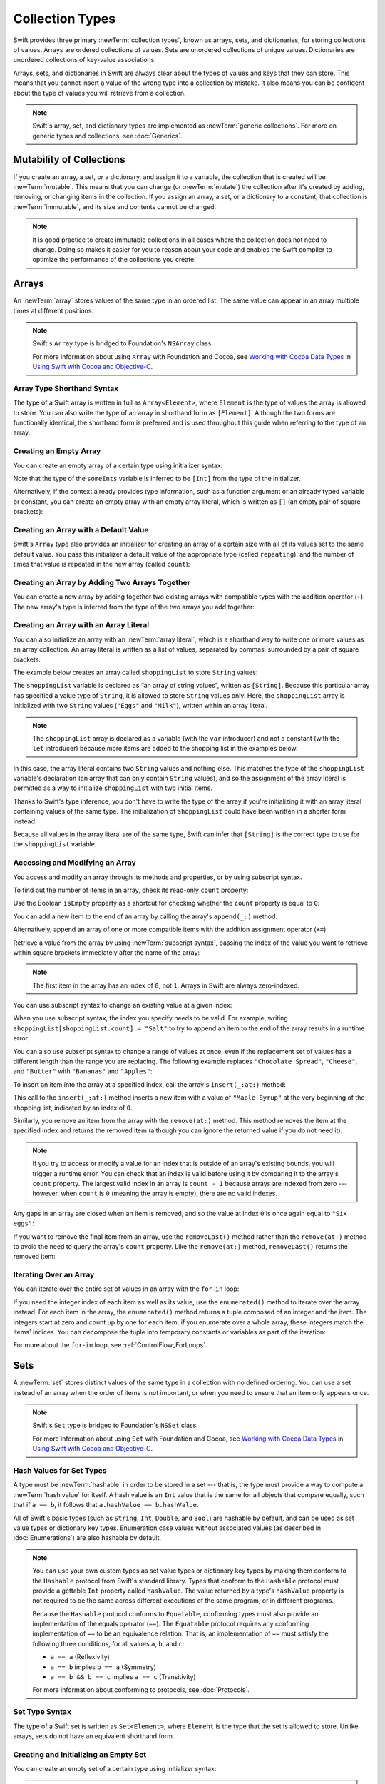 Collection Types
================

Swift provides three primary :newTerm:`collection types`,
known as arrays, sets, and dictionaries,
for storing collections of values.
Arrays are ordered collections of values.
Sets are unordered collections of unique values.
Dictionaries are unordered collections of key-value associations.

.. image:: ../images/CollectionTypes_intro_2x.png
   :align: center

Arrays, sets, and dictionaries in Swift are always clear about
the types of values and keys that they can store.
This means that you cannot insert a value of the wrong type
into a collection by mistake.
It also means you can be confident about the type of values
you will retrieve from a collection.

.. note::

   Swift's array, set, and dictionary types are implemented as :newTerm:`generic collections`.
   For more on generic types and collections, see :doc:`Generics`.

.. TODO: should I mention the Collection protocol, to which both of these conform?

.. TODO: mention for i in indices(collection) { collection[i] }

.. TODO: discuss collection equality


.. _CollectionTypes_MutabilityOfCollections:

Mutability of Collections
-------------------------

If you create an array, a set, or a dictionary, and assign it to a variable,
the collection that is created will be :newTerm:`mutable`.
This means that you can change (or :newTerm:`mutate`) the collection after it's created
by adding, removing, or changing items in the collection.
If you assign an array, a set, or a dictionary to a constant,
that collection is :newTerm:`immutable`,
and its size and contents cannot be changed.

.. note::

   It is good practice to create immutable collections
   in all cases where the collection does not need to change.
   Doing so makes it easier for you to reason about your code
   and enables the Swift compiler to optimize the performance of
   the collections you create.

.. _CollectionTypes_Arrays:

Arrays
------

An :newTerm:`array` stores values of the same type in an ordered list.
The same value can appear in an array multiple times at different positions.

.. note::

   Swift's ``Array`` type is bridged to Foundation's ``NSArray`` class.

   For more information about using ``Array`` with Foundation and Cocoa,
   see `Working with Cocoa Data Types <//apple_ref/doc/uid/TP40014216-CH6>`_
   in `Using Swift with Cocoa and Objective-C <//apple_ref/doc/uid/TP40014216>`_.

.. _CollectionTypes_ArrayTypeShorthandSyntax:

Array Type Shorthand Syntax
~~~~~~~~~~~~~~~~~~~~~~~~~~~

The type of a Swift array is written in full as ``Array<Element>``,
where ``Element`` is the type of values the array is allowed to store.
You can also write the type of an array in shorthand form as ``[Element]``.
Although the two forms are functionally identical,
the shorthand form is preferred
and is used throughout this guide when referring to the type of an array.

.. _CollectionTypes_CreatingAnEmptyArray:

Creating an Empty Array
~~~~~~~~~~~~~~~~~~~~~~~

You can create an empty array of a certain type
using initializer syntax:

.. testcode:: arraysEmpty

   -> var someInts = [Int]()
   << // someInts : [Int] = []
   -> print("someInts is of type [Int] with \(someInts.count) items.")
   <- someInts is of type [Int] with 0 items.

Note that the type of the ``someInts`` variable is inferred to be ``[Int]``
from the type of the initializer.

Alternatively, if the context already provides type information,
such as a function argument or an already typed variable or constant,
you can create an empty array with an empty array literal,
which is written as ``[]``
(an empty pair of square brackets):

.. testcode:: arraysEmpty

   -> someInts.append(3)
   /> someInts now contains \(someInts.count) value of type Int
   </ someInts now contains 1 value of type Int
   -> someInts = []
   // someInts is now an empty array, but is still of type [Int]

.. _CollectionTypes_CreatingAnArrayWithADefaultValue:

Creating an Array with a Default Value
~~~~~~~~~~~~~~~~~~~~~~~~~~~~~~~~~~~~~~

Swift's ``Array`` type also provides
an initializer for creating an array of a certain size
with all of its values set to the same default value.
You pass this initializer
a default value of the appropriate type (called ``repeating``):
and the number of times that value is repeated in the new array (called ``count``):

.. testcode:: arraysEmpty

   -> var threeDoubles = Array(repeating: 0.0, count: 3)
   << // threeDoubles : [Double] = [0.0, 0.0, 0.0]
   /> threeDoubles is of type [Double], and equals [\(threeDoubles[0]), \(threeDoubles[1]), \(threeDoubles[2])]
   </ threeDoubles is of type [Double], and equals [0.0, 0.0, 0.0]

.. _CollectionTypes_CreatingAnArrayByAddingTwoArraysTogether:

Creating an Array by Adding Two Arrays Together
~~~~~~~~~~~~~~~~~~~~~~~~~~~~~~~~~~~~~~~~~~~~~~~

You can create a new array by adding together two existing arrays with compatible types
with the addition operator (``+``).
The new array's type is inferred from the type of the two arrays you add together:

.. testcode:: arraysEmpty

   -> var anotherThreeDoubles = Array(repeating: 2.5, count: 3)
   << // anotherThreeDoubles : [Double] = [2.5, 2.5, 2.5]
   /> anotherThreeDoubles is of type [Double], and equals [\(anotherThreeDoubles[0]), \(anotherThreeDoubles[1]), \(anotherThreeDoubles[2])]
   </ anotherThreeDoubles is of type [Double], and equals [2.5, 2.5, 2.5]
   ---
   -> var sixDoubles = threeDoubles + anotherThreeDoubles
   << // sixDoubles : [Double] = [0.0, 0.0, 0.0, 2.5, 2.5, 2.5]
   /> sixDoubles is inferred as [Double], and equals \(sixDoubles)
   </ sixDoubles is inferred as [Double], and equals [0.0, 0.0, 0.0, 2.5, 2.5, 2.5]

.. TODO: func find<T: Equatable>(array: [T], value: T) -> Int?
   This is defined in Algorithm.swift,
   and gives a way to find the index of a value in an array if it exists.
   I'm holding off writing about it until NewArray lands.

.. TODO: mutating func sort(by: (T, T) -> Bool)
   This is defined in Array.swift.
   Likewise I'm holding off writing about it until NewArray lands.


.. _CollectionTypes_ArrayLiterals:

Creating an Array with an Array Literal
~~~~~~~~~~~~~~~~~~~~~~~~~~~~~~~~~~~~~~~

You can also initialize an array with an :newTerm:`array literal`,
which is a shorthand way to write one or more values as an array collection.
An array literal is written as a list of values, separated by commas,
surrounded by a pair of square brackets:

.. syntax-outline::

   [<#value 1#>, <#value 2#>, <#value 3#>]

The example below creates an array called ``shoppingList`` to store ``String`` values:

.. testcode:: arrays

   -> var shoppingList: [String] = ["Eggs", "Milk"]
   << // shoppingList : [String] = ["Eggs", "Milk"]
   // shoppingList has been initialized with two initial items

The ``shoppingList`` variable is declared as
“an array of string values”, written as ``[String]``.
Because this particular array has specified a value type of ``String``,
it is allowed to store ``String`` values only.
Here, the ``shoppingList`` array is initialized with two ``String`` values
(``"Eggs"`` and ``"Milk"``), written within an array literal.

.. note::

   The ``shoppingList`` array is declared as a variable (with the ``var`` introducer)
   and not a constant (with the ``let`` introducer)
   because more items are added to the shopping list in the examples below.

In this case, the array literal contains two ``String`` values and nothing else.
This matches the type of the ``shoppingList`` variable's declaration
(an array that can only contain ``String`` values),
and so the assignment of the array literal is permitted
as a way to initialize ``shoppingList`` with two initial items.

Thanks to Swift's type inference,
you don't have to write the type of the array
if you're initializing it with an array literal containing values of the same type.
The initialization of ``shoppingList`` could have been written in a shorter form instead:

.. testcode:: arraysInferred

   -> var shoppingList = ["Eggs", "Milk"]
   << // shoppingList : [String] = ["Eggs", "Milk"]

Because all values in the array literal are of the same type,
Swift can infer that ``[String]`` is
the correct type to use for the ``shoppingList`` variable.


.. _CollectionTypes_AccessingAndModifyingAnArray:

Accessing and Modifying an Array
~~~~~~~~~~~~~~~~~~~~~~~~~~~~~~~~

You access and modify an array through its methods and properties,
or by using subscript syntax.

To find out the number of items in an array, check its read-only ``count`` property:

.. testcode:: arraysInferred

   -> print("The shopping list contains \(shoppingList.count) items.")
   <- The shopping list contains 2 items.

Use the Boolean ``isEmpty`` property
as a shortcut for checking whether the ``count`` property is equal to ``0``:

.. testcode:: arraysInferred

   -> if shoppingList.isEmpty {
         print("The shopping list is empty.")
      } else {
         print("The shopping list is not empty.")
      }
   <- The shopping list is not empty.

You can add a new item to the end of an array by calling the array's ``append(_:)`` method:

.. testcode:: arraysInferred

   -> shoppingList.append("Flour")
   /> shoppingList now contains \(shoppingList.count) items, and someone is making pancakes
   </ shoppingList now contains 3 items, and someone is making pancakes

Alternatively, append an array of one or more compatible items
with the addition assignment operator (``+=``):

.. testcode:: arraysInferred

   -> shoppingList += ["Baking Powder"]
   /> shoppingList now contains \(shoppingList.count) items
   </ shoppingList now contains 4 items
   -> shoppingList += ["Chocolate Spread", "Cheese", "Butter"]
   /> shoppingList now contains \(shoppingList.count) items
   </ shoppingList now contains 7 items

Retrieve a value from the array by using :newTerm:`subscript syntax`,
passing the index of the value you want to retrieve within square brackets
immediately after the name of the array:

.. testcode:: arraysInferred

   -> var firstItem = shoppingList[0]
   << // firstItem : String = "Eggs"
   /> firstItem is equal to \"\(firstItem)\"
   </ firstItem is equal to "Eggs"

.. note::

   The first item in the array has an index of ``0``, not ``1``.
   Arrays in Swift are always zero-indexed.

You can use subscript syntax to change an existing value at a given index:

.. testcode:: arraysInferred

   -> shoppingList[0] = "Six eggs"
   /> the first item in the list is now equal to \"\(shoppingList[0])\" rather than \"Eggs\"
   </ the first item in the list is now equal to "Six eggs" rather than "Eggs"

When you use subscript syntax,
the index you specify needs to be valid.
For example, writing ``shoppingList[shoppingList.count] = "Salt"``
to try to append an item to the end of the array
results in a runtime error.

.. Unlike Ruby and Javascript, where accesing an invalid index
   extends the array with nil or similar placeholder values,
   to make that index become valid.

You can also use subscript syntax to change a range of values at once,
even if the replacement set of values has a different length than the range you are replacing.
The following example replaces ``"Chocolate Spread"``, ``"Cheese"``, and ``"Butter"``
with ``"Bananas"`` and ``"Apples"``:

.. testcode:: arraysInferred

   -> shoppingList[4...6] = ["Bananas", "Apples"]
   /> shoppingList now contains \(shoppingList.count) items
   </ shoppingList now contains 6 items

To insert an item into the array at a specified index,
call the array's ``insert(_:at:)`` method:

.. testcode:: arraysInferred

   -> shoppingList.insert("Maple Syrup", at: 0)
   /> shoppingList now contains \(shoppingList.count) items
   </ shoppingList now contains 7 items
   /> \"\(shoppingList[0])\" is now the first item in the list
   </ "Maple Syrup" is now the first item in the list

This call to the ``insert(_:at:)`` method inserts a new item with a value of ``"Maple Syrup"``
at the very beginning of the shopping list,
indicated by an index of ``0``.

Similarly, you remove an item from the array with the ``remove(at:)`` method.
This method removes the item at the specified index and returns the removed item
(although you can ignore the returned value if you do not need it):

.. testcode:: arraysInferred

   -> let mapleSyrup = shoppingList.remove(at: 0)
   << // mapleSyrup : String = "Maple Syrup"
   // the item that was at index 0 has just been removed
   /> shoppingList now contains \(shoppingList.count) items, and no Maple Syrup
   </ shoppingList now contains 6 items, and no Maple Syrup
   /> the mapleSyrup constant is now equal to the removed \"\(mapleSyrup)\" string
   </ the mapleSyrup constant is now equal to the removed "Maple Syrup" string

.. note::

   If you try to access or modify a value for an index
   that is outside of an array's existing bounds,
   you will trigger a runtime error.
   You can check that an index is valid before using it
   by comparing it to the array's ``count`` property.
   The largest valid index in an array is ``count - 1``
   because arrays are indexed from zero ---
   however, when ``count`` is ``0`` (meaning the array is empty),
   there are no valid indexes.

Any gaps in an array are closed when an item is removed,
and so the value at index ``0`` is once again equal to ``"Six eggs"``:

.. testcode:: arraysInferred

   -> firstItem = shoppingList[0]
   /> firstItem is now equal to \"\(firstItem)\"
   </ firstItem is now equal to "Six eggs"

If you want to remove the final item from an array,
use the ``removeLast()`` method rather than the ``remove(at:)`` method
to avoid the need to query the array's ``count`` property.
Like the ``remove(at:)`` method, ``removeLast()`` returns the removed item:

.. testcode:: arraysInferred

   -> let apples = shoppingList.removeLast()
   << // apples : String = "Apples"
   // the last item in the array has just been removed
   /> shoppingList now contains \(shoppingList.count) items, and no apples
   </ shoppingList now contains 5 items, and no apples
   /> the apples constant is now equal to the removed \"\(apples)\" string
   </ the apples constant is now equal to the removed "Apples" string

.. _CollectionTypes_IteratingOverAnArray:

Iterating Over an Array
~~~~~~~~~~~~~~~~~~~~~~~

You can iterate over the entire set of values in an array with the ``for``-``in`` loop:

.. testcode:: arraysInferred

   -> for item in shoppingList {
         print(item)
      }
   </ Six eggs
   </ Milk
   </ Flour
   </ Baking Powder
   </ Bananas

If you need the integer index of each item as well as its value,
use the ``enumerated()`` method to iterate over the array instead.
For each item in the array,
the ``enumerated()`` method returns a tuple
composed of an integer and the item.
The integers start at zero and count up by one for each item;
if you enumerate over a whole array,
these integers match the items' indices.
You can decompose the tuple into temporary constants or variables
as part of the iteration:

.. testcode:: arraysInferred

   -> for (index, value) in shoppingList.enumerated() {
         print("Item \(index + 1): \(value)")
      }
   </ Item 1: Six eggs
   </ Item 2: Milk
   </ Item 3: Flour
   </ Item 4: Baking Powder
   </ Item 5: Bananas

For more about the ``for``-``in`` loop, see :ref:`ControlFlow_ForLoops`.


.. _CollectionTypes_Sets:

Sets
----

A :newTerm:`set` stores distinct values of the same type
in a collection with no defined ordering.
You can use a set instead of an array when the order of items is not important,
or when you need to ensure that an item only appears once.

.. note::

   Swift's ``Set`` type is bridged to Foundation's ``NSSet`` class.

   For more information about using ``Set`` with Foundation and Cocoa,
   see `Working with Cocoa Data Types <//apple_ref/doc/uid/TP40014216-CH6>`_
   in `Using Swift with Cocoa and Objective-C <//apple_ref/doc/uid/TP40014216>`_.

.. TODO: Add note about performance characteristics of contains on sets as opposed to arrays?

.. _CollectionTypes_HashValuesForSetTypes:

Hash Values for Set Types
~~~~~~~~~~~~~~~~~~~~~~~~~

A type must be :newTerm:`hashable` in order to be stored in a set ---
that is, the type must provide a way to compute a :newTerm:`hash value` for itself.
A hash value is an ``Int`` value that is the same for all objects that compare equally,
such that if ``a == b``, it follows that ``a.hashValue == b.hashValue``.

All of Swift's basic types (such as ``String``, ``Int``, ``Double``, and ``Bool``)
are hashable by default, and can be used as set value types or dictionary key types.
Enumeration case values without associated values
(as described in :doc:`Enumerations`)
are also hashable by default.

.. note::

   You can use your own custom types as set value types or dictionary key types
   by making them conform to the ``Hashable`` protocol from Swift's standard library.
   Types that conform to the ``Hashable`` protocol must provide
   a gettable ``Int`` property called ``hashValue``.
   The value returned by a type's ``hashValue`` property
   is not required to be the same across different executions of the same program,
   or in different programs.

   Because the ``Hashable`` protocol conforms to ``Equatable``,
   conforming types must also provide an implementation of the equals operator (``==``).
   The ``Equatable`` protocol requires
   any conforming implementation of ``==`` to be an equivalence relation.
   That is, an implementation of ``==`` must satisfy the following three conditions,
   for all values ``a``, ``b``, and ``c``:

   * ``a == a`` (Reflexivity)
   * ``a == b`` implies ``b == a`` (Symmetry)
   * ``a == b && b == c`` implies ``a == c`` (Transitivity)

   For more information about conforming to protocols, see :doc:`Protocols`.


.. _CollectionTypes_SetTypeShorthandSyntax:

Set Type Syntax
~~~~~~~~~~~~~~~

The type of a Swift set is written as ``Set<Element>``,
where ``Element`` is the type that the set is allowed to store.
Unlike arrays, sets do not have an equivalent shorthand form.


.. _CollectionTypes_CreatingAndInitializingAnEmptySet:

Creating and Initializing an Empty Set
~~~~~~~~~~~~~~~~~~~~~~~~~~~~~~~~~~~~~~

You can create an empty set of a certain type
using initializer syntax:

.. testcode:: setsEmpty

   -> var letters = Set<Character>()
   << // letters : Set<Character> = Set([])
   -> print("letters is of type Set<Character> with \(letters.count) items.")
   <- letters is of type Set<Character> with 0 items.

.. note::

   The type of the ``letters`` variable is inferred to be ``Set<Character>``,
   from the type of the initializer.

Alternatively, if the context already provides type information,
such as a function argument or an already typed variable or constant,
you can create an empty set with an empty array literal:

.. testcode:: setsEmpty

   -> letters.insert("a")
   << // r0 : (inserted: Bool, memberAfterInsert: Character) = (inserted: true, memberAfterInsert: "a")
   /> letters now contains \(letters.count) value of type Character
   </ letters now contains 1 value of type Character
   -> letters = []
   // letters is now an empty set, but is still of type Set<Character>


.. _CollectionTypes_CreatingASetWithAnArrayLiteral:

Creating a Set with an Array Literal
~~~~~~~~~~~~~~~~~~~~~~~~~~~~~~~~~~~~

You can also initialize a set with an array literal,
as a shorthand way to write one or more values as a set collection.

The example below creates a set called ``favoriteGenres`` to store ``String`` values:

.. testcode:: sets

   -> var favoriteGenres: Set<String> = ["Rock", "Classical", "Hip hop"]
   << // favoriteGenres : Set<String> = Set(["Hip hop", "Rock", "Classical"])
   // favoriteGenres has been initialized with three initial items

The ``favoriteGenres`` variable is declared as
“a set of ``String`` values”, written as ``Set<String>``.
Because this particular set has specified a value type of ``String``,
it is *only* allowed to store ``String`` values.
Here, the ``favoriteGenres`` set is initialized with three ``String`` values
(``"Rock"``, ``"Classical"``, and ``"Hip hop"``), written within an array literal.

.. note::

   The ``favoriteGenres`` set is declared as a variable (with the ``var`` introducer)
   and not a constant (with the ``let`` introducer)
   because items are added and removed in the examples below.

A set type cannot be inferred from an array literal alone,
so the type ``Set`` must be explicitly declared.
However, because of Swift's type inference,
you don't have to write the type of the set
if you're initializing it with an array literal containing values of the same type.
The initialization of ``favoriteGenres`` could have been written in a shorter form instead:

.. testcode:: setsInferred

   -> var favoriteGenres: Set = ["Rock", "Classical", "Hip hop"]
   << // favoriteGenres : Set<String> = Set(["Hip hop", "Rock", "Classical"])

Because all values in the array literal are of the same type,
Swift can infer that ``Set<String>`` is
the correct type to use for the ``favoriteGenres`` variable.

.. _CollectionTypes_AccessingAndModifyingASet:

Accessing and Modifying a Set
~~~~~~~~~~~~~~~~~~~~~~~~~~~~~

You access and modify a set through its methods and properties.

To find out the number of items in a set,
check its read-only ``count`` property:

.. testcode:: setUsage

   >> var favoriteGenres: Set = ["Rock", "Classical", "Hip hop"]
   << // favoriteGenres : Set<String> = Set(["Hip hop", "Rock", "Classical"])
   -> print("I have \(favoriteGenres.count) favorite music genres.")
   <- I have 3 favorite music genres.

Use the Boolean ``isEmpty`` property
as a shortcut for checking whether the ``count`` property is equal to ``0``:

.. testcode:: setUsage

   -> if favoriteGenres.isEmpty {
         print("As far as music goes, I'm not picky.")
      } else {
         print("I have particular music preferences.")
      }
   <- I have particular music preferences.

You can add a new item into a set by calling the set's ``insert(_:)`` method:

.. testcode:: setUsage

   -> favoriteGenres.insert("[Tool J]")
   << // r0 : (inserted: Bool, memberAfterInsert: String) = (inserted: true, memberAfterInsert: "[Tool J]")
   /> favoriteGenres now contains \(favoriteGenres.count) items
   </ favoriteGenres now contains 4 items

You can remove an item from a set by calling the set's ``remove(_:)`` method,
which removes the item if it's a member of the set,
and returns the removed value,
or returns ``nil`` if the set did not contain it.
Alternatively, all items in a set can be removed with its ``removeAll()`` method.

.. testcode:: setUsage

   -> if let removedGenre = favoriteGenres.remove("Rock") {
         print("\(removedGenre)? I'm over it.")
      } else {
         print("I never much cared for that.")
      }
   <- Rock? I'm over it.

To check whether a set contains a particular item, use the ``contains(_:)`` method.

.. testcode:: setUsage

   -> if favoriteGenres.contains("Funk") {
          print("I get up on the good foot.")
      } else {
          print("It's too funky in here.")
      }
   <- It's too funky in here.


.. _CollectionTypes_IteratingOverASet:

Iterating Over a Set
~~~~~~~~~~~~~~~~~~~~

You can iterate over the values in a set with a ``for``-``in`` loop.

.. testcode:: setUsage

   -> for genre in favoriteGenres {
         print("\(genre)")
      }
   </ [Tool J]
   </ Hip hop
   </ Classical

For more about the ``for``-``in`` loop, see :ref:`ControlFlow_ForLoops`.

Swift's ``Set`` type does not have a defined ordering.
To iterate over the values of a set in a specific order,
use the ``sorted()`` method,
which returns the set's elements as an array
sorted using the ``<`` operator.

.. testcode:: setUsage

   -> for genre in favoriteGenres.sorted() {
         print("\(genre)")
      }
   </ Classical
   </ Hip hop
   </ [Tool J]


.. _CollectionTypes_PerformingSetOperations:

Performing Set Operations
-------------------------

You can efficiently perform fundamental set operations,
such as combining two sets together,
determining which values two sets have in common,
or determining whether two sets contain all, some, or none of the same values.


.. _CollectionTypes_FundamentalSetOperations:

Fundamental Set Operations
~~~~~~~~~~~~~~~~~~~~~~~~~~

The illustration below depicts two sets---``a`` and ``b``---
with the results of various set operations represented by the shaded regions.

.. image:: ../images/setVennDiagram_2x.png
   :align: center

* Use the ``intersection(_:)`` method to create a new set with only the values common to both sets.
* Use the ``symmetricDifference(_:)`` method to create a new set with values in either set, but not both.
* Use the ``union(_:)`` method to create a new set with all of the values in both sets.
* Use the ``subtracting(_:)`` method to create a new set with values not in the specified set.

.. testcode:: setOperations

   -> let oddDigits: Set = [1, 3, 5, 7, 9]
   << // oddDigits : Set<Int> = Set([5, 7, 3, 1, 9])
   -> let evenDigits: Set = [0, 2, 4, 6, 8]
   << // evenDigits : Set<Int> = Set([6, 2, 0, 4, 8])
   -> let singleDigitPrimeNumbers: Set = [2, 3, 5, 7]
   << // singleDigitPrimeNumbers : Set<Int> = Set([5, 7, 2, 3])
   ---
   -> oddDigits.union(evenDigits).sorted()
   << // r0 : [Int] = [0, 1, 2, 3, 4, 5, 6, 7, 8, 9]
   // [0, 1, 2, 3, 4, 5, 6, 7, 8, 9]
   -> oddDigits.intersection(evenDigits).sorted()
   << // r1 : [Int] = []
   // []
   -> oddDigits.subtracting(singleDigitPrimeNumbers).sorted()
   << // r2 : [Int] = [1, 9]
   // [1, 9]
   -> oddDigits.symmetricDifference(singleDigitPrimeNumbers).sorted()
   << // r3 : [Int] = [1, 2, 9]
   // [1, 2, 9]


.. _CollectionTypes_SetMembershipAndEquality:

Set Membership and Equality
~~~~~~~~~~~~~~~~~~~~~~~~~~~

The illustration below depicts three sets---``a``, ``b`` and ``c``---
with overlapping regions representing elements shared among sets.
Set ``a`` is a :newTerm:`superset` of set ``b``,
because ``a`` contains all elements in ``b``.
Conversely, set ``b`` is a :newTerm:`subset` of set ``a``,
because all elements in ``b`` are also contained by ``a``.
Set ``b`` and set ``c`` are :newTerm:`disjoint` with one another,
because they share no elements in common.

.. image:: ../images/setEulerDiagram_2x.png
   :align: center

* Use the “is equal” operator (``==``) to determine whether two sets contain all of the same values.
* Use the ``isSubset(of:)`` method to determine whether all of the values of a set are contained in the specified set.
* Use the ``isSuperset(of:)`` method to determine whether a set contains all of the values in a specified set.
* Use the ``isStrictSubset(of:)`` or ``isStrictSuperset(of:)`` methods to determine whether a set is a subset or superset, but not equal to, a specified set.
* Use the ``isDisjoint(with:)`` method to determine whether two sets have no values in common.

.. testcode:: setOperations

   -> let houseAnimals: Set = ["🐶", "🐱"]
   << // houseAnimals : Set<String> = Set(["🐶", "🐱"])
   -> let farmAnimals: Set = ["🐮", "🐔", "🐑", "🐶", "🐱"]
   << // farmAnimals : Set<String> = Set(["🐮", "🐔", "🐑", "🐶", "🐱"])
   -> let cityAnimals: Set = ["🐦", "🐭"]
   << // cityAnimals : Set<String> = Set(["🐦", "🐭"])
   ---
   -> houseAnimals.isSubset(of: farmAnimals)
   << // r4 : Bool = true
   // true
   -> farmAnimals.isSuperset(of: houseAnimals)
   << // r5 : Bool = true
   // true
   -> farmAnimals.isDisjoint(with: cityAnimals)
   << // r6 : Bool = true
   // true


.. _CollectionTypes_Dictionaries:

Dictionaries
------------

A :newTerm:`dictionary` stores associations between
keys of the same type and values of the same type
in a collection with no defined ordering.
Each value is associated with a unique :newTerm:`key`,
which acts as an identifier for that value within the dictionary.
Unlike items in an array, items in a dictionary do not have a specified order.
You use a dictionary when you need to look up values based on their identifier,
in much the same way that a real-world dictionary is used to look up
the definition for a particular word.

.. note::

   Swift's ``Dictionary`` type is bridged to Foundation's ``NSDictionary`` class.

   For more information about using ``Dictionary`` with Foundation and Cocoa,
   see `Working with Cocoa Data Types <//apple_ref/doc/uid/TP40014216-CH6>`_
   in `Using Swift with Cocoa and Objective-C <//apple_ref/doc/uid/TP40014216>`_.

.. _CollectionTypes_DictionaryTypeShorthandSyntax:

Dictionary Type Shorthand Syntax
~~~~~~~~~~~~~~~~~~~~~~~~~~~~~~~~

The type of a Swift dictionary is written in full as ``Dictionary<Key, Value>``,
where ``Key`` is the type of value that can be used as a dictionary key,
and ``Value`` is the type of value that the dictionary stores for those keys.

.. note::
   A dictionary ``Key`` type must conform to the ``Hashable`` protocol,
   like a set's value type.

You can also write the type of a dictionary in shorthand form as ``[Key: Value]``.
Although the two forms are functionally identical,
the shorthand form is preferred
and is used throughout this guide when referring to the type of a dictionary.


.. _CollectionTypes_CreatingAnEmptyDictionary:

Creating an Empty Dictionary
~~~~~~~~~~~~~~~~~~~~~~~~~~~~

As with arrays,
you can create an empty ``Dictionary`` of a certain type by using initializer syntax:

.. testcode:: dictionariesEmpty

   -> var namesOfIntegers = [Int: String]()
   << // namesOfIntegers : [Int : String] = [:]
   // namesOfIntegers is an empty [Int: String] dictionary

This example creates an empty dictionary of type ``[Int: String]``
to store human-readable names of integer values.
Its keys are of type ``Int``, and its values are of type ``String``.

If the context already provides type information,
you can create an empty dictionary with an empty dictionary literal,
which is written as ``[:]``
(a colon inside a pair of square brackets):

.. testcode:: dictionariesEmpty

   -> namesOfIntegers[16] = "sixteen"
   /> namesOfIntegers now contains \(namesOfIntegers.count) key-value pair
   </ namesOfIntegers now contains 1 key-value pair
   -> namesOfIntegers = [:]
   // namesOfIntegers is once again an empty dictionary of type [Int: String]


.. _CollectionTypes_CreatingADictionaryWithADictionaryLiteral:

Creating a Dictionary with a Dictionary Literal
~~~~~~~~~~~~~~~~~~~~~~~~~~~~~~~~~~~~~~~~~~~~~~~

You can also initialize a dictionary with a :newTerm:`dictionary literal`,
which has a similar syntax to the array literal seen earlier.
A dictionary literal is a shorthand way to write
one or more key-value pairs as a ``Dictionary`` collection.

A :newTerm:`key-value pair` is a combination of a key and a value.
In a dictionary literal,
the key and value in each key-value pair are separated by a colon.
The key-value pairs are written as a list, separated by commas,
surrounded by a pair of square brackets:

.. syntax-outline::

   [<#key 1#>: <#value 1#>, <#key 2#>: <#value 2#>, <#key 3#>: <#value 3#>]

The example below creates a dictionary to store the names of international airports.
In this dictionary, the keys are three-letter International Air Transport Association codes,
and the values are airport names:

.. testcode:: dictionaries

   -> var airports: [String: String] = ["YYZ": "Toronto Pearson", "DUB": "Dublin"]
   << // airports : [String : String] = ["DUB": "Dublin", "YYZ": "Toronto Pearson"]

The ``airports`` dictionary is declared as having a type of ``[String: String]``,
which means “a ``Dictionary`` whose keys are of type ``String``,
and whose values are also of type ``String``”.

.. note::

   The ``airports`` dictionary is declared as a variable (with the ``var`` introducer),
   and not a constant (with the ``let`` introducer),
   because more airports are added to the dictionary in the examples below.

The ``airports`` dictionary is initialized with
a dictionary literal containing two key-value pairs.
The first pair has a key of ``"YYZ"`` and a value of ``"Toronto Pearson"``.
The second pair has a key of ``"DUB"`` and a value of ``"Dublin"``.

This dictionary literal contains two ``String: String`` pairs.
This key-value type matches the type of the ``airports`` variable declaration
(a dictionary with only ``String`` keys, and only ``String`` values),
and so the assignment of the dictionary literal is permitted
as a way to initialize the ``airports`` dictionary with two initial items.

As with arrays,
you don't have to write the type of the dictionary
if you're initializing it with a dictionary literal whose keys and values have consistent types.
The initialization of ``airports`` could have been written in a shorter form instead:

.. testcode:: dictionariesInferred

   -> var airports = ["YYZ": "Toronto Pearson", "DUB": "Dublin"]
   << // airports : [String : String] = ["DUB": "Dublin", "YYZ": "Toronto Pearson"]

Because all keys in the literal are of the same type as each other,
and likewise all values are of the same type as each other,
Swift can infer that ``[String: String]`` is
the correct type to use for the ``airports`` dictionary.


.. _CollectionTypes_AccessingAndModifyingADictionary:

Accessing and Modifying a Dictionary
~~~~~~~~~~~~~~~~~~~~~~~~~~~~~~~~~~~~

You access and modify a dictionary through its methods and properties,
or by using subscript syntax.

As with an array, you find out the number of items in a ``Dictionary``
by checking its read-only ``count`` property:

.. testcode:: dictionariesInferred

   -> print("The airports dictionary contains \(airports.count) items.")
   <- The airports dictionary contains 2 items.

Use the Boolean ``isEmpty`` property
as a shortcut for checking whether the ``count`` property is equal to ``0``:

.. testcode:: dictionariesInferred

   -> if airports.isEmpty {
         print("The airports dictionary is empty.")
      } else {
         print("The airports dictionary is not empty.")
      }
   <- The airports dictionary is not empty.

You can add a new item to a dictionary with subscript syntax.
Use a new key of the appropriate type as the subscript index,
and assign a new value of the appropriate type:

.. testcode:: dictionariesInferred

   -> airports["LHR"] = "London"
   /> the airports dictionary now contains \(airports.count) items
   </ the airports dictionary now contains 3 items

You can also use subscript syntax to change the value associated with a particular key:

.. testcode:: dictionariesInferred

   -> airports["LHR"] = "London Heathrow"
   /> the value for \"LHR\" has been changed to \"\(airports["LHR"]!)\"
   </ the value for "LHR" has been changed to "London Heathrow"

As an alternative to subscripting,
use a dictionary's ``updateValue(_:forKey:)`` method
to set or update the value for a particular key.
Like the subscript examples above, the ``updateValue(_:forKey:)`` method
sets a value for a key if none exists,
or updates the value if that key already exists.
Unlike a subscript, however,
the ``updateValue(_:forKey:)`` method returns the *old* value after performing an update.
This enables you to check whether or not an update took place.

The ``updateValue(_:forKey:)`` method returns an optional value
of the dictionary's value type.
For a dictionary that stores ``String`` values, for example,
the method returns a value of type ``String?``,
or “optional ``String``”.
This optional value contains the old value for that key if one existed before the update,
or ``nil`` if no value existed:

.. testcode:: dictionariesInferred

   -> if let oldValue = airports.updateValue("Dublin Airport", forKey: "DUB") {
         print("The old value for DUB was \(oldValue).")
      }
   <- The old value for DUB was Dublin.

You can also use subscript syntax to retrieve a value from the dictionary for a particular key.
Because it is possible to request a key for which no value exists,
a dictionary's subscript returns an optional value of the dictionary's value type.
If the dictionary contains a value for the requested key,
the subscript returns an optional value containing the existing value for that key.
Otherwise, the subscript returns ``nil``:

.. testcode:: dictionariesInferred

   -> if let airportName = airports["DUB"] {
         print("The name of the airport is \(airportName).")
      } else {
         print("That airport is not in the airports dictionary.")
      }
   <- The name of the airport is Dublin Airport.

You can use subscript syntax to remove a key-value pair from a dictionary
by assigning a value of ``nil`` for that key:

.. testcode:: dictionariesInferred

   -> airports["APL"] = "Apple International"
   // "Apple International" is not the real airport for APL, so delete it
   -> airports["APL"] = nil
   // APL has now been removed from the dictionary
   >> if let deletedName = airports["APL"] {
   >>    print("The key-value pair for APL has *not* been deleted, but it should have been!")
   >>    print("It still has a value of \(deletedName)")
   >> } else {
   >>    print("APL has now been removed from the dictionary")
   >> }
   << APL has now been removed from the dictionary

Alternatively, remove a key-value pair from a dictionary
with the ``removeValue(forKey:)`` method.
This method removes the key-value pair if it exists
and returns the removed value,
or returns ``nil`` if no value existed:

.. testcode:: dictionariesInferred

   -> if let removedValue = airports.removeValue(forKey: "DUB") {
         print("The removed airport's name is \(removedValue).")
      } else {
         print("The airports dictionary does not contain a value for DUB.")
      }
   <- The removed airport's name is Dublin Airport.

.. _CollectionTypes_IteratingOverADictionary:

Iterating Over a Dictionary
~~~~~~~~~~~~~~~~~~~~~~~~~~~

You can iterate over the key-value pairs in a dictionary with a ``for``-``in`` loop.
Each item in the dictionary is returned as a ``(key, value)`` tuple,
and you can decompose the tuple's members into temporary constants or variables
as part of the iteration:

.. testcode:: dictionariesInferred

   -> for (airportCode, airportName) in airports {
         print("\(airportCode): \(airportName)")
      }
   </ YYZ: Toronto Pearson
   </ LHR: London Heathrow

For more about the ``for``-``in`` loop, see :ref:`ControlFlow_ForLoops`.

You can also retrieve an iterable collection of a dictionary's keys or values
by accessing its ``keys`` and ``values`` properties:

.. testcode:: dictionariesInferred

   -> for airportCode in airports.keys {
         print("Airport code: \(airportCode)")
      }
   </ Airport code: YYZ
   </ Airport code: LHR
   ---
   -> for airportName in airports.values {
         print("Airport name: \(airportName)")
      }
   </ Airport name: Toronto Pearson
   </ Airport name: London Heathrow

If you need to use a dictionary's keys or values
with an API that takes an ``Array`` instance, initialize a new array
with the ``keys`` or ``values`` property:

.. testcode:: dictionariesInferred

   -> let airportCodes = [String](airports.keys)
   << // airportCodes : [String] = ["YYZ", "LHR"]
   /> airportCodes is [\"\(airportCodes[0])\", \"\(airportCodes[1])\"]
   </ airportCodes is ["YYZ", "LHR"]
   ---
   -> let airportNames = [String](airports.values)
   << // airportNames : [String] = ["Toronto Pearson", "London Heathrow"]
   /> airportNames is [\"\(airportNames[0])\", \"\(airportNames[1])\"]
   </ airportNames is ["Toronto Pearson", "London Heathrow"]

Swift's ``Dictionary`` type does not have a defined ordering.
To iterate over the keys or values of a dictionary in a specific order,
use the ``sorted()`` method on its ``keys`` or ``values`` property.
